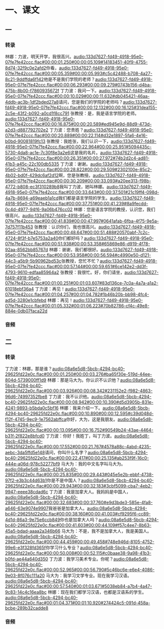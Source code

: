 * 一、课文
** 一
*** 转录
:PROPERTIES:
:EXPORT-ID: ae0d9ec5-a955-446d-9626-8515369ef35b
:END:
林娜：力波，明天开学，我很高兴。[[audio:133d7627-fd49-4918-95e0-07fe7fe42ccc.flac#00:00:01.250#00:00:05.109#14183451-40f9-4755-8d74-32f9c0e2afd2]]你看，[[audio:133d7627-fd49-4918-95e0-07fe7fe42ccc.flac#00:00:05.359#00:00:05.993#c5c42488-b708-4a27-8c21-9ddffda6f142]]他是不是我们学院的老师？[[audio:133d7627-fd49-4918-95e0-07fe7fe42ccc.flac#00:00:06.293#00:00:09.279#0743b156-d4ba-475b-8b00-f7860935672f]]
丁力波：我问一下。[[audio:133d7627-fd49-4918-95e0-07fe7fe42ccc.flac#00:00:10.029#00:00:11.632#db045421-46aa-4ddb-ac3b-1df2bded27a8]]请问，您是我们的学院的老师吗？[[audio:133d7627-fd49-4918-95e0-07fe7fe42ccc.flac#00:00:12.132#00:00:16.125#31dea155-2c5e-43f2-b092-a0cd1f8cc791]]
张教授：是，我是语言学院的老师。[[audio:133d7627-fd49-4918-95e0-07fe7fe42ccc.flac#00:00:16.875#00:00:20.589#ed945e9d-88d9-473d-a2d3-d887792702e2]]
丁力波：您贵姓？[[audio:133d7627-fd49-4918-95e0-07fe7fe42ccc.flac#00:00:20.889#00:00:22.114#d32e1897-5fa6-4e16-b0bd-90081819fc13]]
张教授：我姓张，我们认识一下，[[audio:133d7627-fd49-4918-95e0-07fe7fe42ccc.flac#00:00:22.964#00:00:25.951#5094435c-5730-4da8-ac1e-7c30f8e3a2e6]]这是我的名片。[[audio:133d7627-fd49-4918-95e0-07fe7fe42ccc.flac#00:00:26.351#00:00:27.972#74b2d2c4-ad81-41b3-a45c-22c100db5335]]
丁力波：谢谢。[[audio:133d7627-fd49-4918-95e0-07fe7fe42ccc.flac#00:00:28.822#00:00:29.509#2302100e-85c2-4b02-bd0f-429dc6af2d12]]啊，您是张教授。[[audio:133d7627-fd49-4918-95e0-07fe7fe42ccc.flac#00:00:30.209#00:00:33.093#a20ee313-f98b-4772-b808-ec3f310289b8]]我叫丁力波，她叫林娜。[[audio:133d7627-fd49-4918-95e0-07fe7fe42ccc.flac#00:00:33.643#00:00:37.501#21c19ff4-098d-4a7b-8694-a69eaeb1a1cd]]我们都是语言学院的学生。[[audio:133d7627-fd49-4918-95e0-07fe7fe42ccc.flac#00:00:37.751#00:00:41.239#8a9fecdd-0c4d-4977-94f6-9a06b476cc02]]
林娜：您是语言学院的教授，认识您，我们很高兴。[[audio:133d7627-fd49-4918-95e0-07fe7fe42ccc.flac#00:00:41.839#00:00:47.997#0641afab-6fba-4f75-9e5a-7d757f11b453]]
张教授：认识你们，我也很高兴。[[audio:133d7627-fd49-4918-95e0-07fe7fe42ccc.flac#00:00:48.647#00:00:51.488#20570abf-7c2c-4724-8f3f-b7e5753a2a40]]你们都好吗？[[audio:133d7627-fd49-4918-95e0-07fe7fe42ccc.flac#00:00:51.938#00:00:53.358#65869e86-d919-4f78-92aa-8562bb85767d]]
林娜：谢谢，我们都很好。[[audio:133d7627-fd49-4918-95e0-07fe7fe42ccc.flac#00:00:53.958#00:00:56.594#c4990e50-d121-44c3-a5b9-5b90962bd53c]]张教授，您忙不忙？[[audio:133d7627-fd49-4918-95e0-07fe7fe42ccc.flac#00:00:57.144#00:00:59.651#6ce142e2-dd3f-4793-9610-edfaa85964a2]]
张教授：我很忙。好，你们请坐，[[audio:133d7627-fd49-4918-95e0-07fe7fe42ccc.flac#00:01:00.251#00:01:03.607#83d136ce-7c0a-4a7a-a1a2-61018ebf36a4]]
丁力波：再见！[[audio:133d7627-fd49-4918-95e0-07fe7fe42ccc.flac#00:01:04.257#00:01:04.782#1b46b20b-bb98-4fc4-ad5d-3280e1cbfebd]]
林娜：再见！[[audio:133d7627-fd49-4918-95e0-07fe7fe42ccc.flac#00:01:05.332#00:01:06.223#70b82786-cf4c-49e8-884e-0db07faca22d]]
*** 音频
** 二
*** 转录
:PROPERTIES:
:EXPORT-ID: ae0d9ec5-a955-446d-9626-8515369ef35b
:END:
丁力波：林娜，那是谁？[[audio:08a6e5d8-5bcb-4294-bc40-29625fd22e0c.flac#00:00:01.250#00:00:03.276#ba65f30e-519d-44ee-804d-5739000ff1d9]]
林娜：那是马大为。你认识不认识他？[[audio:08a6e5d8-5bcb-4294-bc40-29625fd22e0c.flac#00:00:03.926#00:00:08.342#231152e2-f982-4863-96d6-74997352fbe8]]
丁力波：我不认识他。[[audio:08a6e5d8-5bcb-4294-bc40-29625fd22e0c.flac#00:00:08.942#00:00:10.390#d5d3905b-831e-4241-9893-b5bda0c5bf16]]
林娜：我来介绍一下。[[audio:08a6e5d8-5bcb-4294-bc40-29625fd22e0c.flac#00:00:10.890#00:00:12.595#c39d048d-f12f-4745-9ec9-1e7562abffca]]你好，大为，这是我朋友。[[audio:08a6e5d8-5bcb-4294-bc40-29625fd22e0c.flac#00:00:13.095#00:00:16.752#90549b24-43ae-4464-b31f-2f822e8bfcd0]]
丁力波：你好！我姓丁，叫丁力波。[[audio:08a6e5d8-5bcb-4294-bc40-29625fd22e0c.flac#00:00:17.552#00:00:21.767#4578a88c-4abd-4235-aebc-3da5ffd5e148]]请问，你叫什么名字？[[audio:08a6e5d8-5bcb-4294-bc40-29625fd22e0c.flac#00:00:22.417#00:00:25.135#ab253f9f-16c0-444e-a06d-978c52277bf9]]
马大为：我的中文名字叫马大为。[[audio:08a6e5d8-5bcb-4294-bc40-29625fd22e0c.flac#00:00:25.835#00:00:29.443#045e5e2b-ebbf-4738-97f2-e3b3c44d63b1]]你是不是中国人？[[audio:08a6e5d8-5bcb-4294-bc40-29625fd22e0c.flac#00:00:29.943#00:00:32.183#3cbf5099-cba7-4eb2-9947-eeee38cdad6c]]
丁力波：我是加拿大人。我妈妈是中国人，[[audio:08a6e5d8-5bcb-4294-bc40-29625fd22e0c.flac#00:00:32.683#00:00:37.760#e9d3bde3-585e-4fa8-a646-63e9074e9907]]我爸爸是加拿大人。[[audio:08a6e5d8-5bcb-4294-bc40-29625fd22e0c.flac#00:00:38.160#00:00:41.003#cf9295f6-cc89-4d1d-86a3-9e75e6ccb849]]你也是加拿大人吗？[[audio:08a6e5d8-5bcb-4294-bc40-29625fd22e0c.flac#00:00:41.603#00:00:44.109#f57c4ee7-8b63-45a5-bdad-aaaa2a346b66]]
马大为：不是，我不是加拿大人，我是美国人。[[audio:08a6e5d8-5bcb-4294-bc40-29625fd22e0c.flac#00:00:44.459#00:00:49.458#748e946d-8105-4752-99e6-e3f328fd365f]]你学习什么专业？[[audio:08a6e5d8-5bcb-4294-bc40-29625fd22e0c.flac#00:00:50.008#00:00:52.115#c0baae38-9a98-41b3-b0fd-ae44a640d350]]
丁力波：我学习美术专业。你呢？[[audio:08a6e5d8-5bcb-4294-bc40-29625fd22e0c.flac#00:00:52.965#00:00:56.790#5c46bc6e-e6e4-4086-9e03-8f076c111a20]]
马大为：我学习文学专业。现在我学习汉语。[[audio:08a6e5d8-5bcb-4294-bc40-29625fd22e0c.flac#00:00:57.540#00:01:03.671#5038eb84-a7b4-4a47-9c83-14c4c16ea8bc]]
林娜：现在我们都学习汉语，也都是汉语系的学生。[[audio:08a6e5d8-5bcb-4294-bc40-29625fd22e0c.flac#00:01:04.371#00:01:10.920#274424c5-091d-458a-bcbe-289b32cadde8]]
*** 音频
